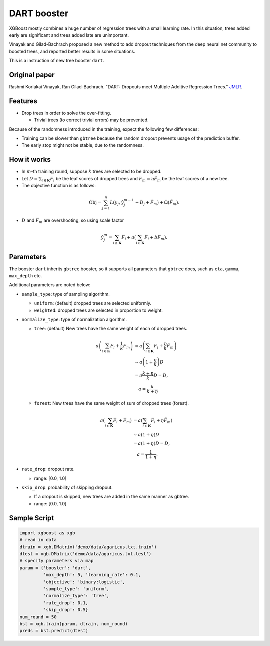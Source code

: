 ############
DART booster
############
XGBoost mostly combines a huge number of regression trees with a small learning rate.
In this situation, trees added early are significant and trees added late are unimportant.

Vinayak and Gilad-Bachrach proposed a new method to add dropout techniques from the deep neural net community to boosted trees, and reported better results in some situations.

This is a instruction of new tree booster ``dart``.

**************
Original paper
**************
Rashmi Korlakai Vinayak, Ran Gilad-Bachrach. "DART: Dropouts meet Multiple Additive Regression Trees." `JMLR <http://www.jmlr.org/proceedings/papers/v38/korlakaivinayak15.pdf>`_.

********
Features
********
- Drop trees in order to solve the over-fitting.

  - Trivial trees (to correct trivial errors) may be prevented.

Because of the randomness introduced in the training, expect the following few differences:

- Training can be slower than ``gbtree`` because the random dropout prevents usage of the prediction buffer.
- The early stop might not be stable, due to the randomness.

************
How it works
************
- In :math:`m`-th training round, suppose :math:`k` trees are selected to be dropped.
- Let :math:`D = \sum_{i \in \mathbf{K}} F_i` be the leaf scores of dropped trees and :math:`F_m = \eta \tilde{F}_m` be the leaf scores of a new tree.
- The objective function is as follows:

.. math::

  \mathrm{Obj}
  = \sum_{j=1}^n L \left( y_j, \hat{y}_j^{m-1} - D_j + \tilde{F}_m \right)
  + \Omega \left( \tilde{F}_m \right).

- :math:`D` and :math:`F_m` are overshooting, so using scale factor

.. math::

  \hat{y}_j^m = \sum_{i \not\in \mathbf{K}} F_i + a \left( \sum_{i \in \mathbf{K}} F_i + b F_m \right) .

**********
Parameters
**********

The booster ``dart`` inherits ``gbtree`` booster, so it supports all parameters that ``gbtree`` does, such as ``eta``, ``gamma``, ``max_depth`` etc.

Additional parameters are noted below:

* ``sample_type``: type of sampling algorithm.

  - ``uniform``: (default) dropped trees are selected uniformly.
  - ``weighted``: dropped trees are selected in proportion to weight.

* ``normalize_type``: type of normalization algorithm.

  - ``tree``: (default) New trees have the same weight of each of dropped trees.

  .. math::

    a \left( \sum_{i \in \mathbf{K}} F_i + \frac{1}{k} F_m \right)
    &= a \left( \sum_{i \in \mathbf{K}} F_i + \frac{\eta}{k} \tilde{F}_m \right) \\
    &\sim a \left( 1 + \frac{\eta}{k} \right) D \\
    &= a \frac{k + \eta}{k} D = D , \\
    &\quad a = \frac{k}{k + \eta}

  - ``forest``: New trees have the same weight of sum of dropped trees (forest).

  .. math::

    a \left( \sum_{i \in \mathbf{K}} F_i + F_m \right)
    &= a \left( \sum_{i \in \mathbf{K}} F_i + \eta \tilde{F}_m \right) \\
    &\sim a \left( 1 + \eta \right) D \\
    &= a (1 + \eta) D = D , \\
    &\quad a = \frac{1}{1 + \eta} .

* ``rate_drop``: dropout rate.

  - range: [0.0, 1.0]

* ``skip_drop``: probability of skipping dropout.

  - If a dropout is skipped, new trees are added in the same manner as gbtree.
  - range: [0.0, 1.0]

*************
Sample Script
*************

.. code-block:: python

  import xgboost as xgb
  # read in data
  dtrain = xgb.DMatrix('demo/data/agaricus.txt.train')
  dtest = xgb.DMatrix('demo/data/agaricus.txt.test')
  # specify parameters via map
  param = {'booster': 'dart',
           'max_depth': 5, 'learning_rate': 0.1,
           'objective': 'binary:logistic',
           'sample_type': 'uniform',
           'normalize_type': 'tree',
           'rate_drop': 0.1,
           'skip_drop': 0.5}
  num_round = 50
  bst = xgb.train(param, dtrain, num_round)
  preds = bst.predict(dtest)
